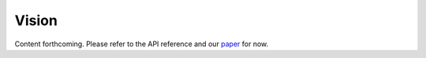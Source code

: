 Vision
======

Content forthcoming. Please refer to the API reference and our `paper  <https://www.biorxiv.org/content/10.1101/2023.09.18.556649>`_ for now.